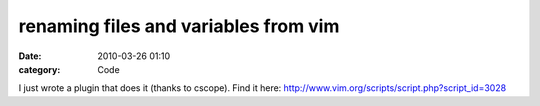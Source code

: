 renaming files and variables from vim
#####################################
:date: 2010-03-26 01:10
:category: Code

I just wrote a plugin that does it (thanks to cscope). Find it
here: `http://www.vim.org/scripts/script.php?script\_id=3028`_

.. _`http://www.vim.org/scripts/script.php?script\_id=3028`: http://www.vim.org/scripts/script.php?script_id=3028
